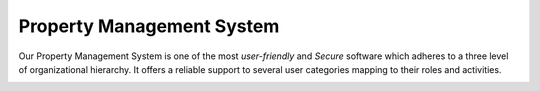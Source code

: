.. rst-class:: center
============================
Property Management System
============================

Our Property Management System is one of the most *user-friendly* and *Secure* software which adheres to a three level of organizational hierarchy. 
It offers a reliable support to several user categories mapping to their roles and activities.
   

.. image:: _static/images/threeLevel.png
   :align: center

   
